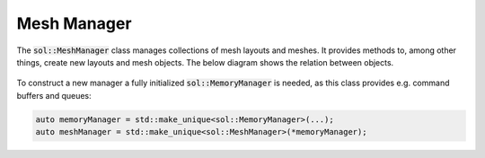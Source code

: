 Mesh Manager
============

The :code:`sol::MeshManager` class manages collections of mesh layouts and meshes. It provides methods to, among other
things, create new layouts and mesh objects. The below diagram shows the relation between objects.

.. figure:: /_static/images/mesh_manager.svg
    :alt: Diagram of the mesh manager class structure.

To construct a new manager a fully initialized :code:`sol::MemoryManager` is needed, as this class provides e.g.
command buffers and queues:

.. code-block:: cpp

    auto memoryManager = std::make_unique<sol::MemoryManager>(...);
    auto meshManager = std::make_unique<sol::MeshManager>(*memoryManager);
